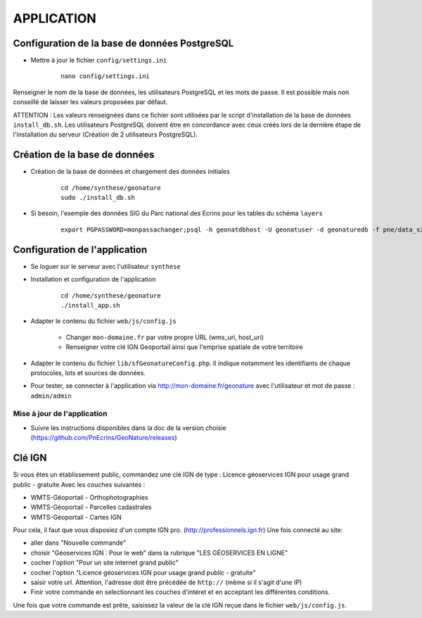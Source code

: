 ===========
APPLICATION
===========

Configuration de la base de données PostgreSQL
==============================================

* Mettre à jour le fichier ``config/settings.ini``

    :: 
	
	    nano config/settings.ini

Renseigner le nom de la base de données, les utilisateurs PostgreSQL et les mots de passe. Il est possible mais non conseillé de laisser les valeurs proposées par défaut. 

ATTENTION : Les valeurs renseignées dans ce fichier sont utilisées par le script d'installation de la base de données ``install_db.sh``. Les utilisateurs PostgreSQL doivent être en concordance avec ceux créés lors de la dernière étape de l'installation du serveur (Création de 2 utilisateurs PostgreSQL). 


Création de la base de données
==============================

* Création de la base de données et chargement des données initiales

    ::
    
        cd /home/synthese/geonature
        sudo ./install_db.sh

* Si besoin, l'exemple des données SIG du Parc national des Ecrins pour les tables du schéma ``layers``
  
    ::

        export PGPASSWORD=monpassachanger;psql -h geonatdbhost -U geonatuser -d geonaturedb -f pne/data_sig_pne_2154.sql 


Configuration de l'application
==============================

* Se loguer sur le serveur avec l'utilisateur ``synthese``
   

* Installation et configuration de l'application

    ::
    
        cd /home/synthese/geonature
        ./install_app.sh

* Adapter le contenu du fichier ``web/js/config.js``

	- Changer ``mon-domaine.fr`` par votre propre URL (wms_uri, host_uri)
	- Renseigner votre clé IGN Geoportail ainsi que l'emprise spatiale de votre territoire
	
* Adapter le contenu du fichier ``lib/sfGeonatureConfig.php``. Il indique notamment les identifiants de chaque protocoles, lots et sources de données. 

* Pour tester, se connecter à l'application via http://mon-domaine.fr/geonature avec l'utilisateur et mot de passe : ``admin/admin``

Mise à jour de l'application
----------------------------

* Suivre les instructions disponibles dans la doc de la version choisie (https://github.com/PnEcrins/GeoNature/releases)


Clé IGN
=======
Si vous êtes un établissement public, commandez une clé IGN de type : Licence géoservices IGN pour usage grand public - gratuite
Avec les couches suivantes : 

* WMTS-Géoportail - Orthophotographies

* WMTS-Géoportail - Parcelles cadastrales

* WMTS-Géoportail - Cartes IGN

Pour cela, il faut que vous disposiez d'un compte IGN pro. (http://professionnels.ign.fr)
Une fois connecté au site: 

* aller dans "Nouvelle commande"

* choisir "Géoservices IGN : Pour le web" dans la rubrique "LES GÉOSERVICES EN LIGNE"

* cocher l'option "Pour un site internet grand public"

* cocher l'option "Licence géoservices IGN pour usage grand public - gratuite"

* saisir votre url. Attention, l'adresse doit être précédée de ``http://`` (même si il s'agit d'une IP)

* Finir votre commande en selectionnant les couches d'intéret et en acceptant les différentes conditions.


Une fois que votre commande est prête, saisissez la valeur de la clé IGN reçue dans le fichier ``web/js/config.js``.
